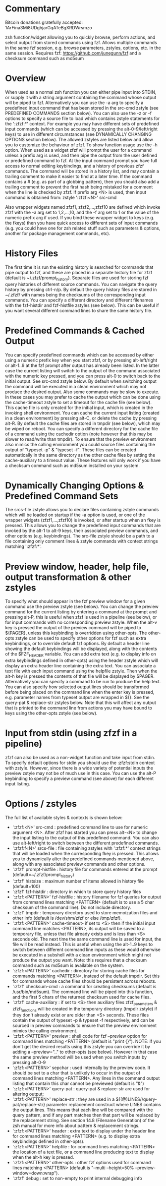 * Commentary
Bitcoin donations gratefully accepted: 1ArFina3Mi8UDghjarGqATeBgXRDWrsmzo

zsh function/widget allowing you to quickly browse, perform actions, and select output from stored commands using fzf.
Allows multiple commands in the same fzf session, e.g. browse parameters, zstyles, options, etc. in the same session.
Requires fzf: https://github.com/junegunn/fzf and a checksum command such as md5sum

* Overview

When used as a normal zsh function you can either pipe input into STDIN, or supply it with a string argument containing
the command whose output will be piped to fzf. Alternatively you can use the -a arg to specify a predefined input command
that has been stored in the src-cmd zstyle (see PREDEFINED COMMANDS section below).
You can also use the -z or -f options to specify a source file to load which contains zstyle statements for the ':zfzf:*'
context. For example you may have different sets of predefined input commands (which can be accessed by pressing the
alt-0-9/left/right keys) to use in different circumstances (see DYNAMICALLY CHANGING OPTIONS section below).
The allowed zstyles are listed below and allow you to customize the behaviour of zfzf.
To show function usage use the -h option.
When used as a widget zfzf will prompt the user for a command unless a prefix arg is used, and then pipe the output from the
user defined or predefined command to fzf. At the input command prompt you have full access to normal editing keybindings,
and a history of previous zfzf commands. The command will be stored in a history list, and may contain a trailing comment
to make it easier to find at a later time. If the command contains a # (e.g. as part of a globbing pattern), then you should
also add a trailing comment to prevent the first hash being mistaked for a comment when the line is checked by zfzf.
If prefix arg <N> is used, then input command is obtained from: zstyle ':zfzf:<N>' src-cmd

Also wrapper widgets named zfzf1, zfzf2,...,zfzf10 are defined which invoke zfzf with the -a arg set to 1,2,...,10,
and the -f arg set to 1 or the value of the numeric prefix arg if used. If you bind these wrapper widget to keys
(e.g. the fkeys) then you have quick access to different sets of input commands (e.g. you could have one for zsh
related stuff such as parameters & options, another for package management commands, etc).

* History Files

The first time it is run the existing history is searched for commands that pipe output to fzf, and these are
placed in a separate history file for zfzf (default is ~/.zfzf/prompt_history).
Separate files are used for storing fzf query histories of different source commands. You can navigate the query
history by pressing ctrl-n/p.
By default the query history files are stored in ~/.zfzf/ with names being the checksums of the corresponding input
commands. You can specify a different directory and different filenames with the fzf-histdir and fzf-histfile zstyles (see below).
This can be useful if you want several different command lines to share the same history file.

* Predefined Commands & Cached Output

You can specify predefined commands which can be accessed by either using a numeric prefix key when you start zfzf,
or by pressing alt-left/right or alt-1..9 at the fzf prompt after output has already been listed.
In the latter case the current listing will switch to the output of the command associated with the numeric key pressed,
and you can press alt-0 to switch back to the initial output. See src-cmd zstyle below.
By default when switching output the command will be executed in a clean environment which may not produce the desired output.
Also some commands may be slow to execute. In these cases you may prefer to cache the output which can be done using the
cache-timeout zstyle to set a timeout for the cache file (see below). This cache file is only created for the initial input,
which is created in the invoking shell environment. You can cache the current input listing (created in a clean environment)
by pressing alt-C, or delete the cache by pressing alt-R. By default the cache files are stored in tmpdir (see below),
which may be wiped on reboot. You can specify a different directory for the cache file of a command using the cachedir option
(note however that this may be slower to read/write than tmpdir).
To ensure that the preview environment also mimics the calling environment you could source files containing the output
of "typeset -p" & "typeset -f". These files can be created automatically in the same directory as the other cache files
by setting the cache-auxiliary to a timeout value.
These features will only work if you have a checksum command such as md5sum installed on your system.

* Dynamically Changing Options & Predefined Command Sets

The srcs-file zstyle allows you to declare files containing zstyle commands which will be loaded on startup if the -a
option is used, or one of the wrapper widgets (zfzf1,...,zfzf10) is invoked, or after startup when an fkey is pressed.
This allows you to change the predefined input commands that are invoked by the alt-1 to alt-9 keys, their associated
preview commands, and other options (e.g. keybindings). The src-file zstyle should be a path to a file containing
only comment lines & zstyle commands with context strings matching ':zfzf:*'.

* Preview window, header, help file, output transformation & other zstyles

To specify what should appear in the fzf preview window for a given command use the preview zstyle (see below).
You can change the preview command for the current listing by entering a command at the prompt and pressing alt-P,
this is useful when zfzf is used in a pipeline (see below), or for input commands with no corresponding preview zstyle.
When the alt-v key is pressed the output of the preview command will be piped to ${PAGER}, unless this keybinding
is overridden using other-opts. The other-opts zstyle can be used to specify other options for fzf such as extra
keybindings, or to override default fzf options.
By default a header line showing the default keybindings will be displayed, along with the contents of the $FZF_HEADER
variable. You can add extra text (e.g. to display info on extra keybindings defined in other-opts) using the header zstyle
which will display an extra header line containing the extra text.
You can associate a text file with each input command using the helpfile zstyle. Then when the alt-h key is pressed the
contents of that file will be displayed by $PAGER. Alternatively you can specify a command to be run to produce the help text.
You can also specify how selected output lines should be transformed before being placed on the command line when
the enter key is pressed, e.g. parameter names from typeset output are wrapped in ${}. See the query-pat & replace-str
zstyles below. Note that this will affect any output that is printed to the command line from actions you may have
bound to keys using the other-opts zstyle (see below).

* Input from stdin (using zfzf in a pipeline)

zfzf can also be used as a non-widget function and take input from stdin. To specify default options for stdin you should
use the :zfzf:stdin context with zstyle. However, since there is a wide variety of potential inputs the preview zstyle
may not be of much use in this case. You can use the alt-P keybinding to specify a preview command (see above) for each
different input listing.



* Options / zstyles
The full list of available styles & contexts is shown below:

 - ':zfzf:<N>' src-cmd         : predefined command line to use for numeric argument <N>. After zfzf has started you
                                 can press alt-<N> to change the input listing to the output of this predefined command.
                                 You can also use alt-left/right to switch between the different predefined commands.
 - ':zfzf:f<N>' srcs-file      : file containing zstyles with ':zfzf:*' context strings that will be loaded when the
                                 corresponding fkey is pressed. This allows you to dynamically alter the predefined commands
                                 mentioned above, along with any associated preview commands and other options.
 - ':zfzf' prompt-histfile        : history file for commands entered at the prompt (default=~/.zfzf/prompt_history)
 - ':zfzf' histsize               : maximum number of items allowed in history file (default=100)
 - ':zfzf' fzf-histdir            : directory in which to store query history files
 - ':zfzf:<PATTERN>' fzf-histfile : history filename for fzf queries for output from command lines matching <PATTERN>
                                 (default is to use a 5 char checksum of the command line). Do not include directory.
 - ':zfzf' tmpdir                 : temporary directory used to store memoization files and other info
                                 (default is /dev/shm/zfzf or else /tmp/zfzf).
 - ':zfzf:<PATTERN>' cache-timeout- if set to <S> then if the initial input command line matches <PATTERN>, its output will be 
                                 saved to a temporary file, unless that file already exists and is less than <S> seconds
                                 old. The next time the same command line is used for input, the file will be read
                                 instead. This is useful when using the alt-1..9 keys to switch between different
                                 command line inputs as these would otherwise be executed in a subshell with a clean
                                 environment which might not produce the output you want.
                                 Note: this requires that a checksum command such as md5sum is available on the system.
 - ':zfzf:<PATTERN>' cachedir     : directory for storing cache files for commands matching <PATTERN>, instead of the default
                                 tmpdir. Set this for commands whose cache files should be persistent across reboots.
 - ':zfzf' checksum-cmd           : a command for creating checksums (default is /usr/bin/md5sum). The command line will be piped
                                 into this function, and the first 5 chars of the returned checksum used for cache files.
 - ':zfzf' cache-auxiliary        : if set to <S> then auxiliary files zfzf_parameters & zfzf_functions will be created
                                 in the temporary directory (tmpdir zstyle) if they don't already exist or are older than
                                 <S> seconds. These files contain the output of typeset -p & typeset -f respectively,
                                 and can be sourced in preview commands to ensure that the preview environment mimics
                                 the calling environment.
 - ':zfzf:<PATTERN>' preview      : shell code for fzf --preview option for command lines matching <PATTERN>
                                 (default is "print {}"). NOTE: if you don't get the desired results using this zstyle
                                 you can override it by adding a --preview=".." to other-opts (see below). However in that
                                 case the same preview method will be used when you switch inputs by pressing alt-0-9
 - ':zfzf:<PATTERN>' sepchar      : used internally by the preview code. It should be set to a char that is unlikely
                                 to occur in the output of command lines matching <PATTERN>. Any lines in the command
                                 output listing that contain this char cannot be previewed (default is "&")
 - ':zfzf:<PATTERN>' query-pat    : query-pat & replace-str are used for altering output; 
 - ':zfzf:<PATTERN>' replace-str  : they are used in a ${(@)LINES//query-pat/replace-str} parameter 
                                 replacement construct where LINES contains the output lines.
                                 This means that each line will be compared with the query pattern,
                                 and if any part matches then that part will be replaced by the
                                 replacement string. See section 14.8 (Filename Generation) of the
                                 zsh manual for more info about pattern & replacement strings.
 - ':zfzf:<PATTERN>' header       : extra text to display under the header line for command lines matching <PATTERN>
                                 (e.g. to display extra keybindings defined in other-opts).
 - ':zfzf:<PATTERN>' helpfile     : for command lines matching <PATTERN> the location of a text file, or a command line
                                 producing text to display when the alt-h key is pressed.
 - ':zfzf:<PATTERN>' other-opts   : other fzf options used for command lines matching <PATTERN>
                                 (default is "--multi --height=50% --preview-window=down:wrap").
 - ':zfzf' debug                  : set to non-empty to print internal debugging info

